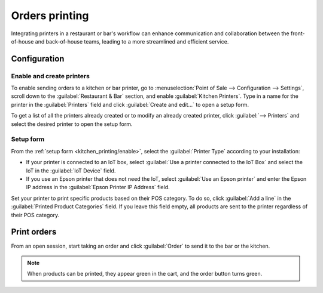 ===============
Orders printing
===============

Integrating printers in a restaurant or bar's workflow can enhance communication and collaboration
between the front-of-house and back-of-house teams, leading to a more streamlined and efficient
service.

Configuration
=============

.. _kitchen_printing/enable:

Enable and create printers
--------------------------

To enable sending orders to a kitchen or bar printer, go to :menuselection:`Point of Sale -->
Configuration --> Settings`, scroll down to the :guilabel:`Restaurant & Bar` section, and enable
:guilabel:`Kitchen Printers`. Type in a name for the printer in the :guilabel:`Printers` field and
click :guilabel:`Create and edit...` to open a setup form.

To get a list of all the printers already created or to modify an already created printer, click
:guilabel:`--> Printers` and select the desired printer to open the setup form.

.. image:: kitchen_printing/printers-settings.png
   :align: center
   :alt: settings to enable the kitchen printers

.. _kitchen_printing/setup-form:

Setup form
----------

From the :ref:`setup form <kitchen_printing/enable>`, select the :guilabel:`Printer Type` according
to your installation:

- If your printer is connected to an IoT box, select :guilabel:`Use a printer connected to the IoT
  Box` and select the IoT in the :guilabel:`IoT Device` field.
- If you use an Epson printer that does not need the IoT, select :guilabel:`Use an Epson printer`
  and enter the Epson IP address in the :guilabel:`Epson Printer IP Address` field.

.. seealso::
   - :doc:`../../../productivity/iot/config/connect`
   - :doc:`../../../productivity/iot/devices/printer`
   - :doc:`../overview/epos_ssc`

Set your printer to print specific products based on their POS category. To do so, click
:guilabel:`Add a line` in the :guilabel:`Printed Product Categories` field. If you leave this field
empty, all products are sent to the printer regardless of their POS category.

.. image:: kitchen_printing/printer-setup.png
   :align: center
   :alt: setup form to configure a kitchen printer

Print orders
============

From an open session, start taking an order and click :guilabel:`Order` to send it to the bar or the
kitchen.

.. image:: kitchen_printing/order-button.png
   :align: center
   :alt: order button from the POS UI to send orders to a kitchen or a bar

.. note::
   When products can be printed, they appear green in the cart, and the order button turns green.
